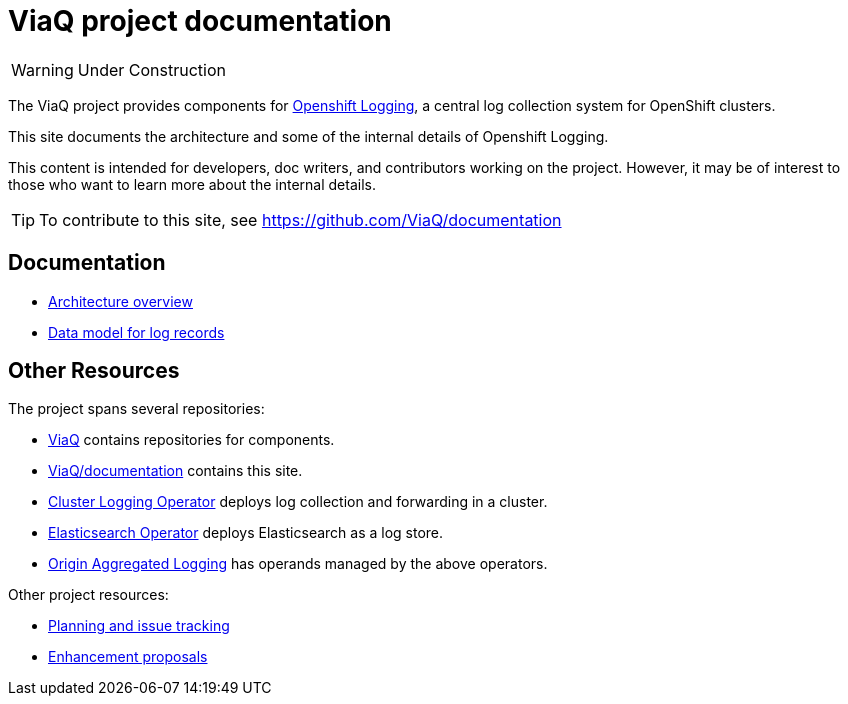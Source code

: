 = ViaQ project documentation

WARNING: Under Construction

The ViaQ project provides components for https://docs.openshift.com/container-platform/4.7/logging/cluster-logging.html[Openshift Logging], a central log collection system for OpenShift clusters.

This site documents the architecture and some of the internal details of Openshift Logging.

This content is intended for developers, doc writers, and contributors working on the project. However, it may be of interest to those who want to learn more about the internal details.

TIP: To contribute to this site, see https://github.com/ViaQ/documentation

== Documentation

* link:architecture/index.html[Architecture overview]
* link:data_model/index.html[Data model for log records]


== Other Resources

The project spans several repositories:

* link:https://github.com/ViaQ[ViaQ] contains repositories for components.
* https://github.com/ViaQ/documentation[ViaQ/documentation] contains this site.
* link:https://github.com/openshift/cluster-logging-operator[Cluster Logging Operator] deploys log collection and forwarding in a cluster.
* link:https://github.com/openshift/elasticsearch-operator[Elasticsearch Operator] deploys Elasticsearch as a log store.
* link:https://github.com/openshift/origin-aggregated-logging[Origin Aggregated Logging] has operands managed by the above operators.

Other project resources:

* link:https://issues.redhat.com/projects/LOG/issues/LOG-96?filter=allopenissues[Planning and issue tracking]
* link:https://github.com/openshift/enhancements/tree/master/enhancements/cluster-logging[Enhancement proposals]

